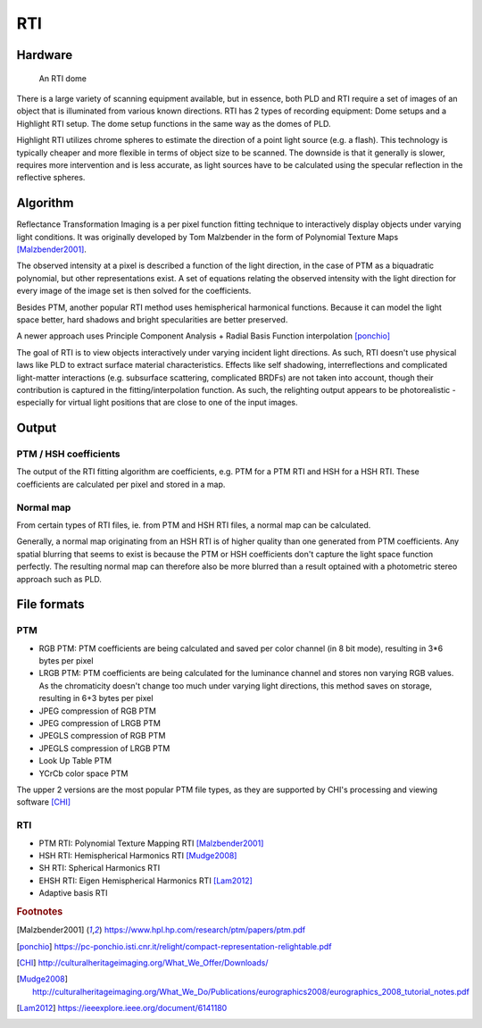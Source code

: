 RTI
************
Hardware
=========

.. figure:: _static/images/rtidome.jpg
  
  An RTI dome
  
There is a large variety of scanning equipment available, but in essence, both PLD and RTI require a set of images of an object that is illuminated from various known directions. 
RTI has 2 types of recording equipment: Dome setups and a Highlight RTI setup.
The dome setup functions in the same way as the domes of PLD.

Highlight RTI utilizes chrome spheres to estimate the direction of a point light source (e.g. a flash). This technology is typically cheaper and more flexible in terms of object size to be scanned.
The downside is that it generally is slower, requires more intervention and is less accurate, as light sources have to be calculated using the specular reflection in the reflective spheres.

Algorithm
=========
Reflectance Transformation Imaging is a per pixel function fitting technique to interactively display objects under varying light conditions.
It was originally developed by Tom Malzbender in the form of Polynomial Texture Maps [Malzbender2001]_.

The observed intensity at a pixel is described a function of the light direction, in the case of PTM as a biquadratic polynomial, but other representations exist. A set of equations relating the observed intensity with the light direction for every image of the image set is then solved for the coefficients.

Besides PTM, another popular RTI method uses hemispherical harmonical functions. Because it can model the light space better, hard shadows and bright specularities are better preserved.

A newer approach uses Principle Component Analysis + Radial Basis Function interpolation [ponchio]_ 

The goal of RTI is to view objects interactively under varying incident light directions. As such, RTI doesn't use physical laws like PLD to extract surface material characteristics. Effects like self shadowing, interreflections and complicated light-matter interactions (e.g. subsurface scattering, complicated BRDFs) are not taken into account, though their contribution is captured in the fitting/interpolation function. As such, the relighting output appears to be photorealistic - especially for virtual light positions that are close to one of the input images.

Output
======
PTM / HSH coefficients
-----------------------
The output of the RTI fitting algorithm are coefficients, e.g. PTM for a PTM RTI and HSH for a HSH RTI. These coefficients are calculated per pixel and stored in a map. 

Normal map
----------
From certain types of RTI files, ie. from PTM and HSH RTI files, a normal map can be calculated. 

Generally, a normal map originating from an HSH RTI is of higher quality than one generated from PTM coefficients. 
Any spatial blurring that seems to exist is because the PTM or HSH coefficients don't capture the light space function perfectly. The resulting normal map can therefore also be more blurred than a result optained with a photometric stereo approach such as PLD.

.. check and elaborate

File formats
============
PTM
------------

* RGB PTM: PTM coefficients are being calculated and saved per color channel (in 8 bit mode), resulting in 3*6 bytes per pixel
* LRGB PTM: PTM coefficients are being calculated for the luminance channel and stores non varying RGB values. As the chromaticity doesn't change too much under varying light directions, this method saves on storage, resulting in 6+3 bytes per pixel
* JPEG compression of RGB PTM
* JPEG compression of LRGB PTM
* JPEGLS compression of RGB PTM
* JPEGLS compression of LRGB PTM
* Look Up Table PTM
* YCrCb color space PTM

The upper 2 versions are the most popular PTM file types, as they are supported by CHI's processing and viewing software [CHI]_ 

RTI
----

* PTM RTI: Polynomial Texture Mapping RTI [Malzbender2001]_
* HSH RTI: Hemispherical Harmonics RTI [Mudge2008]_
* SH RTI: Spherical Harmonics RTI
* EHSH RTI: Eigen Hemispherical Harmonics RTI [Lam2012]_
* Adaptive basis RTI

.. rubric:: Footnotes

.. [Malzbender2001] https://www.hpl.hp.com/research/ptm/papers/ptm.pdf
.. [ponchio] https://pc-ponchio.isti.cnr.it/relight/compact-representation-relightable.pdf
.. [CHI] http://culturalheritageimaging.org/What_We_Offer/Downloads/
.. [Mudge2008] http://culturalheritageimaging.org/What_We_Do/Publications/eurographics2008/eurographics_2008_tutorial_notes.pdf
.. [Lam2012] https://ieeexplore.ieee.org/document/6141180
